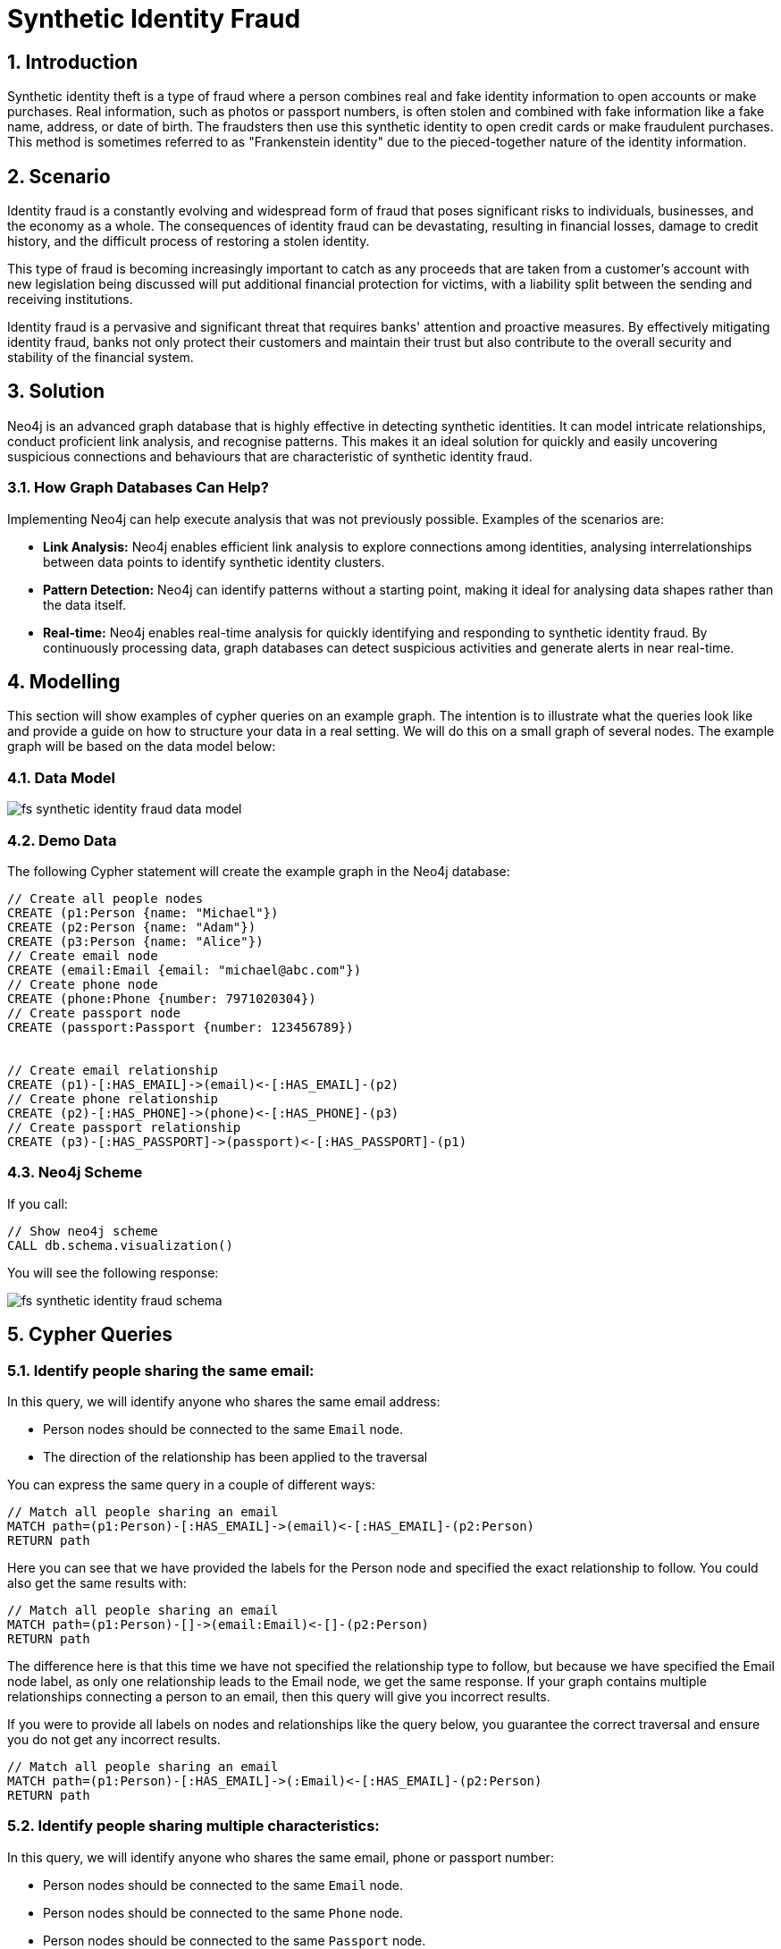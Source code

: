 = Synthetic Identity Fraud

== 1. Introduction

Synthetic identity theft is a type of fraud where a person combines real and fake identity information to open accounts or make purchases. Real information, such as photos or passport numbers, is often stolen and combined with fake information like a fake name, address, or date of birth. The fraudsters then use this synthetic identity to open credit cards or make fraudulent purchases. This method is sometimes referred to as "Frankenstein identity" due to the pieced-together nature of the identity information.

== 2. Scenario

Identity fraud is a constantly evolving and widespread form of fraud that poses significant risks to individuals, businesses, and the economy as a whole. The consequences of identity fraud can be devastating, resulting in financial losses, damage to credit history, and the difficult process of restoring a stolen identity. 

This type of fraud is becoming increasingly important to catch as any proceeds that are taken from a customer's account with new legislation being discussed will put additional financial protection for victims, with a liability split between the sending and receiving institutions.

Identity fraud is a pervasive and significant threat that requires banks' attention and proactive measures. By effectively mitigating identity fraud, banks not only protect their customers and maintain their trust but also contribute to the overall security and stability of the financial system.

== 3. Solution

Neo4j is an advanced graph database that is highly effective in detecting synthetic identities. It can model intricate relationships, conduct proficient link analysis, and recognise patterns. This makes it an ideal solution for quickly and easily uncovering suspicious connections and behaviours that are characteristic of synthetic identity fraud.

=== 3.1. How Graph Databases Can Help?

Implementing Neo4j can help execute analysis that was not previously possible. Examples of the scenarios are:

* *Link Analysis:* Neo4j enables efficient link analysis to explore connections among identities, analysing interrelationships between data points to identify synthetic identity clusters.
* *Pattern Detection:* Neo4j can identify patterns without a starting point, making it ideal for analysing data shapes rather than the data itself.
* *Real-time:* Neo4j enables real-time analysis for quickly identifying and responding to synthetic identity fraud. By continuously processing data, graph databases can detect suspicious activities and generate alerts in near real-time.

== 4. Modelling

This section will show examples of cypher queries on an example graph. The intention is to illustrate what the queries look like and provide a guide on how to structure your data in a real setting. We will do this on a small graph of several nodes. The example graph will be based on the data model below:

=== 4.1. Data Model

image::fs-synthetic-identity-fraud-data-model.svg[]

=== 4.2. Demo Data

The following Cypher statement will create the example graph in the Neo4j database:

[source, cypher, role=noheader]
----
// Create all people nodes
CREATE (p1:Person {name: "Michael"})
CREATE (p2:Person {name: "Adam"})
CREATE (p3:Person {name: "Alice"})
// Create email node
CREATE (email:Email {email: "michael@abc.com"})
// Create phone node
CREATE (phone:Phone {number: 7971020304})
// Create passport node
CREATE (passport:Passport {number: 123456789})


// Create email relationship
CREATE (p1)-[:HAS_EMAIL]->(email)<-[:HAS_EMAIL]-(p2)
// Create phone relationship
CREATE (p2)-[:HAS_PHONE]->(phone)<-[:HAS_PHONE]-(p3)
// Create passport relationship
CREATE (p3)-[:HAS_PASSPORT]->(passport)<-[:HAS_PASSPORT]-(p1)
----

=== 4.3. Neo4j Scheme

If you call:

[source, cypher, role=noheader]
----
// Show neo4j scheme
CALL db.schema.visualization()
----

You will see the following response:

image::fs-synthetic-identity-fraud-schema.svg[]

== 5. Cypher Queries

=== 5.1. Identify people sharing the same email:

In this query, we will identify anyone who shares the same email address:

* Person nodes should be connected to the same `Email` node.
* The direction of the relationship has been applied to the traversal

You can express the same query in a couple of different ways: 

[source, cypher, role=noheader]
----
// Match all people sharing an email
MATCH path=(p1:Person)-[:HAS_EMAIL]->(email)<-[:HAS_EMAIL]-(p2:Person)
RETURN path
----

Here you can see that we have provided the labels for the Person node and specified the exact relationship to follow. You could also get the same results with:

[source, cypher, role=noheader]
----
// Match all people sharing an email
MATCH path=(p1:Person)-[]->(email:Email)<-[]-(p2:Person)
RETURN path
----

The difference here is that this time we have not specified the relationship type to follow, but because we have specified the Email node label, as only one relationship leads to the Email node, we get the same response. If your graph contains multiple relationships connecting a person to an email, then this query will give you incorrect results. 

If you were to provide all labels on nodes and relationships like the query below, you guarantee the correct traversal and ensure you do not get any incorrect results.

[source, cypher, role=noheader]
----
// Match all people sharing an email
MATCH path=(p1:Person)-[:HAS_EMAIL]->(:Email)<-[:HAS_EMAIL]-(p2:Person)
RETURN path
----

=== 5.2. Identify people sharing multiple characteristics:

In this query, we will identify anyone who shares the same email, phone or passport number:

* Person nodes should be connected to the same `Email` node.
* Person nodes should be connected to the same `Phone` node.
* Person nodes should be connected to the same `Passport` node.
* The direction of the relationship has been applied to the traversal.

[source, cypher, role=noheader]
----
// Match all people sharing an email, phone or passport number
MATCH path=(p1:Person)-[:HAS_EMAIL|HAS_PHONE|HAS_PASSPORT]->(info)<-[:HAS_EMAIL|HAS_PHONE|HAS_PASSPORT]-(p2:Person)
RETURN path
----

== 6. Graph Data Science (GDS)

=== 6.1. Weakly Connected Components

The link:https://neo4j.com/docs/graph-data-science/current/algorithms/wcc/[Weakly Connected Components (WCC) algorithm] identifies groups of connected nodes in both directed and undirected graphs. Nodes are considered connected if there is a path between them, and a component is formed by all the nodes that are connected to each other.

==== 6.1.1 Create Monopartite Graph

The WCC algorithm can only be applied on monopartite graphs with only one node label. In our case, the node label will be `Person`. We must modify the graph to make the data compatible with the WCC algorithm. To do so, we can use the query below to establish a new relationship called `LINKED`, which will be used by the algorithm.

[source, cypher, role=noheader]
----
// Match all people sharing an email, phone or passport number
MATCH (p1:Person)-[:HAS_EMAIL|HAS_PHONE|HAS_PASSPORT]->(info)<-[:HAS_EMAIL|HAS_PHONE|HAS_PASSPORT]-(p2:Person)
WHERE ID(p1) > ID(p2)
CREATE (p1)-[:LINKED]->(p2)
----

The query above modifies the data model and  updates it to appear as follows:

image::fs-synthetic-identity-fraud-gds-data-model.svg[]

==== 6.1.2 Graph Projection

To start running any Graph Data Science algorithm, you first need to project a part of the graph. This will enable you to analyse the data in the projection effectively.

[source, cypher, role=noheader]
----
CALL gds.graph.project(
    // graph projection name
    'myGraph',
    // nodes to import into projection
    'Person',
    // relationship to import into projection
    'LINKED'
)
----

==== 6.1.2 GDS Stream

When using the `stream` execution mode, the algorithm will provide the component ID for every node. This allows for direct inspection of results or post-processing in Cypher, without any negative impact. By ordering the results, nodes belonging to the same component can be displayed together for easier analysis.

[source, cypher, role=noheader]
----
CALL gds.wcc.stream('myGraph')
YIELD nodeId, componentId
RETURN gds.util.asNode(nodeId).name AS name, componentId
ORDER BY componentId, name
----

==== 6.1.3 GDS Write

By using the "write" execution mode, you can add the component ID of each node as a property in the Neo4j database. You must specify the name of the new property using the `writeProperty` configuration parameter. The output will show a summary row with additional metrics, similar to the `stats` mode. Using the `write` mode allows you to save the results directly to the database.

[source, cypher, role=noheader]
----
CALL gds.wcc.write('myGraph', { writeProperty: 'componentId' })
YIELD nodePropertiesWritten, componentCount;
----